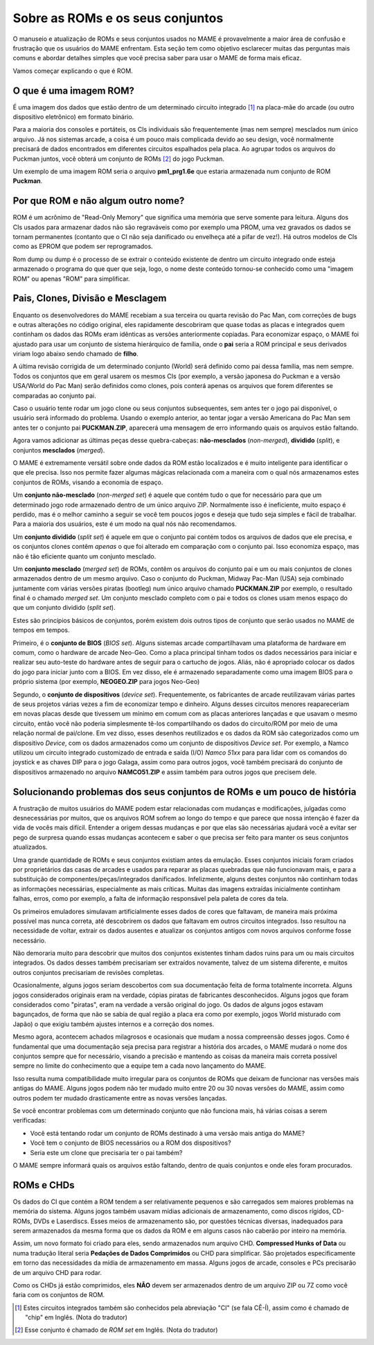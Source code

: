 .. raw:: latex

	\clearpage

.. _aboutromsets:

Sobre as ROMs e os seus conjuntos
=================================

O manuseio e atualização de ROMs e seus conjuntos usados no MAME é
provavelmente a maior área de confusão e frustração que os usuários
do MAME enfrentam.
Esta seção tem como objetivo esclarecer muitas das perguntas mais
comuns e abordar detalhes simples que você precisa saber para usar
o MAME de forma mais eficaz.

Vamos começar explicando o que é ROM.

.. _aboutromsets_rom:

O que é uma imagem ROM?
-----------------------

É uma imagem dos dados que estão dentro de um determinado circuito
integrado [1]_ na placa-mãe do arcade (ou outro dispositivo eletrônico)
em formato binário.

Para a maioria dos consoles e portáteis, os CIs individuais são
frequentemente (mas nem sempre) mesclados num único arquivo.
Já nos sistemas arcade, a coisa é um pouco mais complicada devido ao seu
design, você normalmente precisará de dados encontrados em diferentes
circuitos espalhados pela placa.
Ao agrupar todos os arquivos do Puckman juntos, você obterá um conjunto
de ROMs [2]_ do jogo Puckman.

Um exemplo de uma imagem ROM seria o arquivo **pm1_prg1.6e** que estaria
armazenada num conjunto de ROM **Puckman**.

.. _aboutromsets_rom_name:

Por que ROM e não algum outro nome?
-----------------------------------

ROM é um acrônimo de "Read-Only Memory" que significa uma memória que
serve somente para leitura. Alguns dos CIs usados para armazenar dados
não são regraváveis como por exemplo uma PROM, uma vez gravados os dados
se tornam permanentes (contanto que o CI não seja danificado ou
envelheça até a pifar de vez!).
Há outros modelos de CIs como as EPROM que podem ser reprogramados.

Rom dump ou dump é o processo de se extrair o conteúdo existente de
dentro um circuito integrado onde esteja armazenado o programa do que
quer que seja, logo, o nome deste conteúdo tornou-se conhecido como uma
"imagem ROM" ou apenas "ROM" para simplificar.

.. _aboutromsets_division:

Pais, Clones, Divisão e Mesclagem
---------------------------------

Enquanto os desenvolvedores do MAME recebiam a sua terceira ou quarta
revisão do Pac Man, com correções de bugs e outras alterações no código
original, eles rapidamente descobriram que quase todas as placas
e integrados quem continham os dados das ROMs eram idênticas as versões
anteriormente copiadas. Para economizar espaço, o MAME foi ajustado para
usar um conjunto de sistema hierárquico de família, onde o **pai** seria
a ROM principal e seus derivados viriam logo abaixo sendo chamado de
**filho**.

A última revisão corrigida de um determinado conjunto (World) será
definido como pai dessa família, mas nem sempre.
Todos os conjuntos que em geral usarem os mesmos CIs (por exemplo,
a versão japonesa do Puckman e a versão USA/World do Pac Man) serão
definidos como clones, pois conterá apenas os arquivos que forem
diferentes se comparadas ao conjunto pai.

Caso o usuário tente rodar um jogo clone ou seus conjuntos subsequentes,
sem antes ter o jogo pai disponível, o usuário será informado do
problema. Usando o exemplo anterior, ao tentar jogar a versão Americana
do Pac Man sem antes ter o conjunto pai **PUCKMAN.ZIP**, aparecerá uma
mensagem de erro informando quais os arquivos estão faltando.

Agora vamos adicionar as últimas peças desse quebra-cabeças:
**não-mesclados** (*non-merged*), **dividido** (*split*), e conjuntos
**mesclados** (*merged*).

O MAME é extremamente versátil sobre onde dados da ROM estão localizados
e é muito inteligente para identificar o que ele precisa. Isso nos
permite fazer algumas mágicas relacionada com a maneira com o qual nós
armazenamos estes conjuntos de ROMs, visando a economia de espaço.

Um **conjunto não-mesclado** (*non-merged set*) é aquele que contém tudo
o que for necessário para que um determinado jogo rode armazenado dentro
de um único arquivo ZIP. Normalmente isso é ineficiente, muito espaço é
perdido, mas é o melhor caminho a seguir se você tem poucos jogos e
deseja que tudo seja simples e fácil de trabalhar.
Para a maioria dos usuários, este é um modo na qual nós não
recomendamos.

Um **conjunto dividido** (*split set*) é aquele em que o conjunto pai
contém todos os arquivos de dados que ele precisa, e os conjuntos clones
contêm *apenas* o que foi alterado em comparação com o conjunto pai.
Isso economiza espaço, mas não é tão eficiente quanto um conjunto
mesclado.

Um **conjunto mesclado** (*merged set*) de ROMs, contêm os arquivos do
conjunto pai e um ou mais conjuntos de clones armazenados dentro de um
mesmo arquivo. Caso o conjunto do Puckman, Midway Pac-Man (USA) seja
combinado juntamente com várias versões piratas (bootleg) num único
arquivo chamado **PUCKMAN.ZIP** por exemplo, o resultado final é o
chamado *merged set*. Um conjunto mesclado completo com o pai e todos
os clones usam menos espaço do que um conjunto dividido (*split set*).

Estes são princípios básicos de conjuntos, porém existem dois outros
tipos de conjunto que serão usados no MAME de tempos em tempos.

Primeiro, é o **conjunto de BIOS** (*BIOS set*).
Alguns sistemas arcade compartilhavam uma plataforma de hardware em
comum, como o hardware de arcade Neo-Geo. Como a placa principal tinham
todos os dados necessários para iniciar e realizar seu auto-teste do
hardware antes de seguir para o cartucho de jogos. Aliás, não é
apropriado colocar os dados do jogo para iniciar junto com a BIOS.
Em vez disso, ele é armazenado separadamente como uma imagem BIOS para o
próprio sistema (por exemplo, **NEOGEO.ZIP** para jogos Neo-Geo)

Segundo, o **conjunto de dispositivos** (*device set*).
Frequentemente, os fabricantes de arcade reutilizavam várias partes de
seus projetos várias vezes a fim de economizar tempo e dinheiro. Alguns
desses circuitos menores reapareceriam em novas placas desde que
tivessem um mínimo em comum com as placas anteriores lançadas e que
usavam o mesmo circuito, então você não poderia simplesmente tê-los
compartilhando os dados do circuito/ROM por meio de uma relação normal
de pai/clone. Em vez disso, esses desenhos reutilizados e os dados da
ROM são categorizados como um dispositivo *Device*, com os dados
armazenados como um conjunto de dispositivos *Device set*. Por exemplo,
a Namco utilizou um circuito integrado customizado de entrada e saída
(I/O) *Namco 51xx* para para lidar com os comandos do joystick e as
chaves DIP para o jogo Galaga, assim como para outros jogos, você também
precisará do conjunto de dispositivos armazenado no arquivo
**NAMCO51.ZIP** e assim também para outros jogos que precisem dele.

.. _aboutromsets_problems:

Solucionando problemas dos seus conjuntos de ROMs e um pouco de história
------------------------------------------------------------------------

A frustração de muitos usuários do MAME podem estar relacionadas com
mudanças e modificações, julgadas como desnecessárias por muitos, que os
arquivos ROM sofrem ao longo do tempo e que parece que nossa intenção é
fazer da vida de vocês mais difícil. Entender a origem dessas mudanças e
por que elas são necessárias ajudará você a evitar ser pego de surpresa
quando essas mudanças acontecem e saber o que precisa ser feito para
manter os seus conjuntos atualizados.

Uma grande quantidade de ROMs e seus conjuntos existiam antes da
emulação. Esses conjuntos iniciais foram criados por proprietários das
casas de arcades e usados para reparar as placas quebradas que não
funcionavam mais, e para a substituição de componentes/peças/integrados
danificados. Infelizmente, alguns destes conjuntos não continham todas
as informações necessárias, especialmente as mais críticas. Muitas das
imagens extraídas inicialmente continham falhas, erros, como
por exemplo, a falta de informação responsável pela paleta de cores da
tela.

Os primeiros emuladores simulavam artificialmente
esses dados de cores que faltavam, de maneira mais próxima possível mas
nunca correta, até descobrirem os dados que faltavam em outros circuitos
integrados. Isso resultou na necessidade de voltar, extrair os dados
ausentes e atualizar os conjuntos antigos com novos arquivos conforme
fosse necessário.

Não demoraria muito para descobrir que muitos dos conjuntos existentes
tinham dados ruins para um ou mais circuitos integrados. Os dados desses
também precisariam ser extraídos novamente, talvez de um sistema
diferente, e muitos outros conjuntos precisariam de revisões completas.

Ocasionalmente, alguns jogos seriam descobertos com sua documentação
feita de forma totalmente incorreta. Alguns jogos considerados originais
eram na verdade, cópias piratas de fabricantes desconhecidos. Alguns
jogos que foram considerados como "piratas", eram na verdade a versão
original do jogo. Os dados de alguns jogos estavam bagunçados, de forma
que não se sabia de qual região a placa era como por exemplo, jogos
World misturado com Japão) o que exigiu também ajustes internos e a
correção dos nomes.

Mesmo agora, acontecem achados milagrosos e ocasionais que mudam a nossa
compreensão desses jogos. Como é fundamental que uma documentação seja
precisa para registrar a história dos arcades, o MAME mudará o nome dos
conjuntos sempre que for necessário, visando a precisão e mantendo as
coisas da maneira mais correta possível sempre no limite do conhecimento
que a equipe tem a cada novo lançamento do MAME.

Isso resulta numa compatibilidade muito irregular para os conjuntos de
ROMs que deixam de funcionar nas versões mais antigas do MAME.
Alguns jogos podem não ter mudado muito entre 20 ou 30 novas versões
do MAME, assim como outros podem ter mudado drasticamente entre as novas
versões lançadas.

Se você encontrar problemas com um determinado conjunto que não funciona
mais, há várias coisas a serem verificadas:

*	Você está tentando rodar um conjunto de ROMs destinado à uma versão
	mais antiga do MAME?
*	Você tem o conjunto de BIOS necessários ou a ROM dos dispositivos?
*	Seria este um clone que precisaria ter o pai também?

O MAME sempre informará quais os arquivos estão faltando, dentro de
quais conjuntos e onde eles foram procurados.

.. _aboutromsets_rom_chd:

ROMs e CHDs
-----------

Os dados do CI que contém a ROM tendem a ser relativamente pequenos
e são carregados sem maiores problemas na memória do sistema.
Alguns jogos também usavam mídias adicionais de armazenamento, como
discos rígidos, CD-ROMs, DVDs e Laserdiscs. Esses meios de armazenamento
são, por questões técnicas diversas, inadequados para serem armazenados
da mesma forma que os dados da ROM e em alguns casos não caberão por
inteiro na memória.

Assim, um novo formato foi criado para eles, sendo armazenados num
arquivo CHD. **Compressed Hunks of Data** ou numa tradução literal seria
**Pedações de Dados Comprimidos** ou CHD para simplificar.
São projetados especificamente em torno das necessidades da mídia de
armazenamento em massa. Alguns jogos de arcade, consoles e PCs
precisarão de um arquivo CHD para rodar.

Como os CHDs já estão comprimidos, eles **NÃO** devem ser armazenados
dentro de um arquivo ZIP ou 7Z como você faria com os conjuntos de ROM.


.. [1]	Estes circuitos integrados também são conhecidos pela abreviação
		"CI" (se fala CÊ-Í), assim como é chamado de "chip" em Inglês.
		(Nota do tradutor)
.. [2]	Esse conjunto é chamado de *ROM set* em Inglês.
		(Nota do tradutor)
